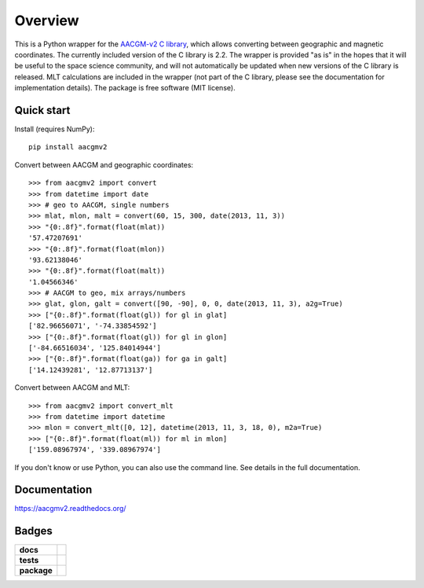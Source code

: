 ========
Overview
========

|docs| |version|

This is a Python wrapper for the `AACGM-v2 C library
<https://engineering.dartmouth.edu/superdarn/aacgm.html>`_, which allows converting between geographic and magnetic coordinates. The currently included version of the C library is 2.2. The wrapper is provided "as is" in the hopes that it will be useful to the space science community, and will not automatically be updated when new versions of the C library is released. MLT calculations are included in the wrapper (not part of the C library, please see the documentation for implementation details). The package is free software (MIT license).

Quick start
===========

Install (requires NumPy)::

    pip install aacgmv2

Convert between AACGM and geographic coordinates::

    >>> from aacgmv2 import convert
    >>> from datetime import date
    >>> # geo to AACGM, single numbers
    >>> mlat, mlon, malt = convert(60, 15, 300, date(2013, 11, 3))
    >>> "{0:.8f}".format(float(mlat))
    '57.47207691'
    >>> "{0:.8f}".format(float(mlon))
    '93.62138046'
    >>> "{0:.8f}".format(float(malt))
    '1.04566346'
    >>> # AACGM to geo, mix arrays/numbers
    >>> glat, glon, galt = convert([90, -90], 0, 0, date(2013, 11, 3), a2g=True)
    >>> ["{0:.8f}".format(float(gl)) for gl in glat]
    ['82.96656071', '-74.33854592']
    >>> ["{0:.8f}".format(float(gl)) for gl in glon]
    ['-84.66516034', '125.84014944']
    >>> ["{0:.8f}".format(float(ga)) for ga in galt]
    ['14.12439281', '12.87713137']

Convert between AACGM and MLT::

    >>> from aacgmv2 import convert_mlt
    >>> from datetime import datetime
    >>> mlon = convert_mlt([0, 12], datetime(2013, 11, 3, 18, 0), m2a=True)
    >>> ["{0:.8f}".format(float(ml)) for ml in mlon]
    ['159.08967974', '339.08967974']

If you don't know or use Python, you can also use the command line. See details in the full documentation.

Documentation
=============

https://aacgmv2.readthedocs.org/

Badges
======

.. list-table::
    :stub-columns: 1

    * - docs
      - |docs|
    * - tests
      - | |travis| |appveyor| |requires|
        | |coveralls| |codecov|
        | |landscape|  |codeclimate|
        | |scrutinizer| |codacy|
    * - package
      - | |version| |supported-versions|
        | |wheel| |supported-implementations|

.. |docs| image:: https://readthedocs.org/projects/aacgmv2/badge/?version=stable&style=flat
    :target: https://readthedocs.org/projects/aacgmv2
    :alt: Documentation Status

.. |travis| image:: https://travis-ci.org/cmeeren/aacgmv2.svg?branch=master
    :alt: Travis-CI Build Status
    :target: https://travis-ci.org/cmeeren/aacgmv2

.. |appveyor| image:: https://ci.appveyor.com/api/projects/status/github/cmeeren/aacgmv2?branch=master&svg=true
    :alt: AppVeyor Build Status
    :target: https://ci.appveyor.com/project/cmeeren/aacgmv2

.. |requires| image:: https://requires.io/github/cmeeren/aacgmv2/requirements.svg?branch=master
    :alt: Requirements Status
    :target: https://requires.io/github/cmeeren/aacgmv2/requirements/?branch=master

.. |coveralls| image:: https://coveralls.io/repos/cmeeren/aacgmv2/badge.svg?branch=master&service=github
    :alt: Coverage Status
    :target: https://coveralls.io/github/cmeeren/aacgmv2

.. |codecov| image:: https://codecov.io/github/cmeeren/aacgmv2/coverage.svg?branch=master
    :alt: Coverage Status
    :target: https://codecov.io/github/cmeeren/aacgmv2

.. |landscape| image:: https://landscape.io/github/cmeeren/aacgmv2/master/landscape.svg?style=flat
    :target: https://landscape.io/github/cmeeren/aacgmv2/master
    :alt: Code Quality Status

.. |codacy| image:: https://img.shields.io/codacy/af7fdf6be28841f283dfdbc1c01fa82a.svg?style=flat
    :target: https://www.codacy.com/app/cmeeren/aacgmv2
    :alt: Codacy Code Quality Status

.. |codeclimate| image:: https://codeclimate.com/github/cmeeren/aacgmv2/badges/gpa.svg
   :target: https://codeclimate.com/github/cmeeren/aacgmv2
   :alt: CodeClimate Quality Status
.. |version| image:: https://img.shields.io/pypi/v/aacgmv2.svg?style=flat
    :alt: PyPI Package latest release
    :target: https://pypi.python.org/pypi/aacgmv2

.. |downloads| image:: https://img.shields.io/pypi/dm/aacgmv2.svg?style=flat
    :alt: PyPI Package monthly downloads
    :target: https://pypi.python.org/pypi/aacgmv2

.. |wheel| image:: https://img.shields.io/pypi/wheel/aacgmv2.svg?style=flat
    :alt: PyPI Wheel
    :target: https://pypi.python.org/pypi/aacgmv2

.. |supported-versions| image:: https://img.shields.io/pypi/pyversions/aacgmv2.svg?style=flat
    :alt: Supported versions
    :target: https://pypi.python.org/pypi/aacgmv2

.. |supported-implementations| image:: https://img.shields.io/pypi/implementation/aacgmv2.svg?style=flat
    :alt: Supported implementations
    :target: https://pypi.python.org/pypi/aacgmv2

.. |scrutinizer| image:: https://img.shields.io/scrutinizer/g/cmeeren/aacgmv2/master.svg?style=flat
    :alt: Scrutinizer Status
    :target: https://scrutinizer-ci.com/g/cmeeren/aacgmv2/


.. image:: https://api.codacy.com/project/badge/Grade/2b9d243afe654cb0a70c31544444c774
   :alt: Codacy Badge
   :target: https://app.codacy.com/app/st-bender/aacgmv2?utm_source=github.com&utm_medium=referral&utm_content=st-bender/aacgmv2&utm_campaign=badger
